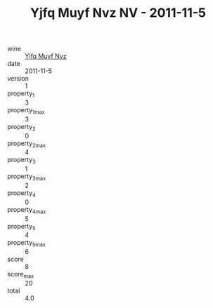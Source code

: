 :PROPERTIES:
:ID:                     48c41585-d646-46e0-badb-0907f368321a
:END:
#+TITLE: Yjfq Muyf Nvz NV - 2011-11-5

- wine :: [[id:039accb6-e42e-4b1f-898b-b58720eb7d3a][Yjfq Muyf Nvz]]
- date :: 2011-11-5
- version :: 1
- property_1 :: 3
- property_1_max :: 3
- property_2 :: 0
- property_2_max :: 4
- property_3 :: 1
- property_3_max :: 2
- property_4 :: 0
- property_4_max :: 5
- property_5 :: 4
- property_5_max :: 6
- score :: 8
- score_max :: 20
- total :: 4.0


